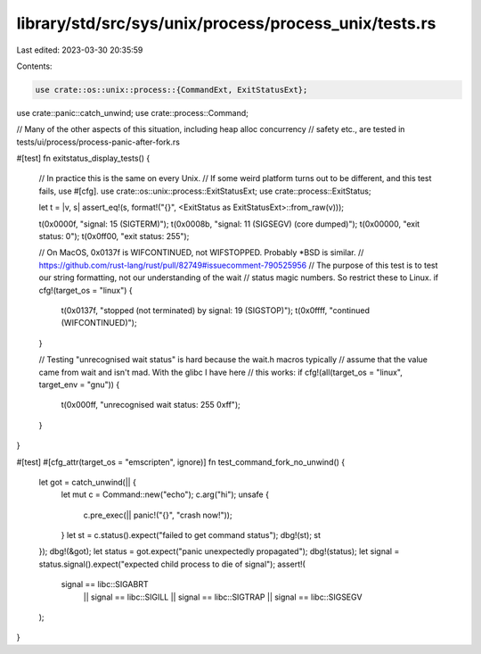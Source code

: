 library/std/src/sys/unix/process/process_unix/tests.rs
======================================================

Last edited: 2023-03-30 20:35:59

Contents:

.. code-block:: rs

    use crate::os::unix::process::{CommandExt, ExitStatusExt};
use crate::panic::catch_unwind;
use crate::process::Command;

// Many of the other aspects of this situation, including heap alloc concurrency
// safety etc., are tested in tests/ui/process/process-panic-after-fork.rs

#[test]
fn exitstatus_display_tests() {
    // In practice this is the same on every Unix.
    // If some weird platform turns out to be different, and this test fails, use #[cfg].
    use crate::os::unix::process::ExitStatusExt;
    use crate::process::ExitStatus;

    let t = |v, s| assert_eq!(s, format!("{}", <ExitStatus as ExitStatusExt>::from_raw(v)));

    t(0x0000f, "signal: 15 (SIGTERM)");
    t(0x0008b, "signal: 11 (SIGSEGV) (core dumped)");
    t(0x00000, "exit status: 0");
    t(0x0ff00, "exit status: 255");

    // On MacOS, 0x0137f is WIFCONTINUED, not WIFSTOPPED. Probably *BSD is similar.
    //   https://github.com/rust-lang/rust/pull/82749#issuecomment-790525956
    // The purpose of this test is to test our string formatting, not our understanding of the wait
    // status magic numbers. So restrict these to Linux.
    if cfg!(target_os = "linux") {
        t(0x0137f, "stopped (not terminated) by signal: 19 (SIGSTOP)");
        t(0x0ffff, "continued (WIFCONTINUED)");
    }

    // Testing "unrecognised wait status" is hard because the wait.h macros typically
    // assume that the value came from wait and isn't mad. With the glibc I have here
    // this works:
    if cfg!(all(target_os = "linux", target_env = "gnu")) {
        t(0x000ff, "unrecognised wait status: 255 0xff");
    }
}

#[test]
#[cfg_attr(target_os = "emscripten", ignore)]
fn test_command_fork_no_unwind() {
    let got = catch_unwind(|| {
        let mut c = Command::new("echo");
        c.arg("hi");
        unsafe {
            c.pre_exec(|| panic!("{}", "crash now!"));
        }
        let st = c.status().expect("failed to get command status");
        dbg!(st);
        st
    });
    dbg!(&got);
    let status = got.expect("panic unexpectedly propagated");
    dbg!(status);
    let signal = status.signal().expect("expected child process to die of signal");
    assert!(
        signal == libc::SIGABRT
            || signal == libc::SIGILL
            || signal == libc::SIGTRAP
            || signal == libc::SIGSEGV
    );
}


